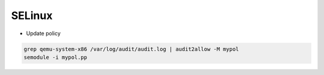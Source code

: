 SELinux
=======

* Update policy

.. code-block:: bash

  grep qemu-system-x86 /var/log/audit/audit.log | audit2allow -M mypol
  semodule -i mypol.pp
